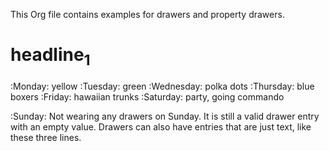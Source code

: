 #+DRAWERS: MyDrawers TestDrawer
#+EMPTY_PROPERTY: 

This Org file contains examples for drawers and property drawers.

* headline_1
  :MyDrawers: 
  :Monday:   yellow
  :Tuesday:  green
  :Wednesday: polka dots
  :Thursday: blue boxers
  :Friday:   hawaiian trunks
  :Saturday: party, going commando
  :Sunday:   
  Not wearing any drawers on Sunday. It is still a valid drawer entry
  with an empty value. Drawers can also have entries that are just
  text, like these three lines.
  :END:
  
